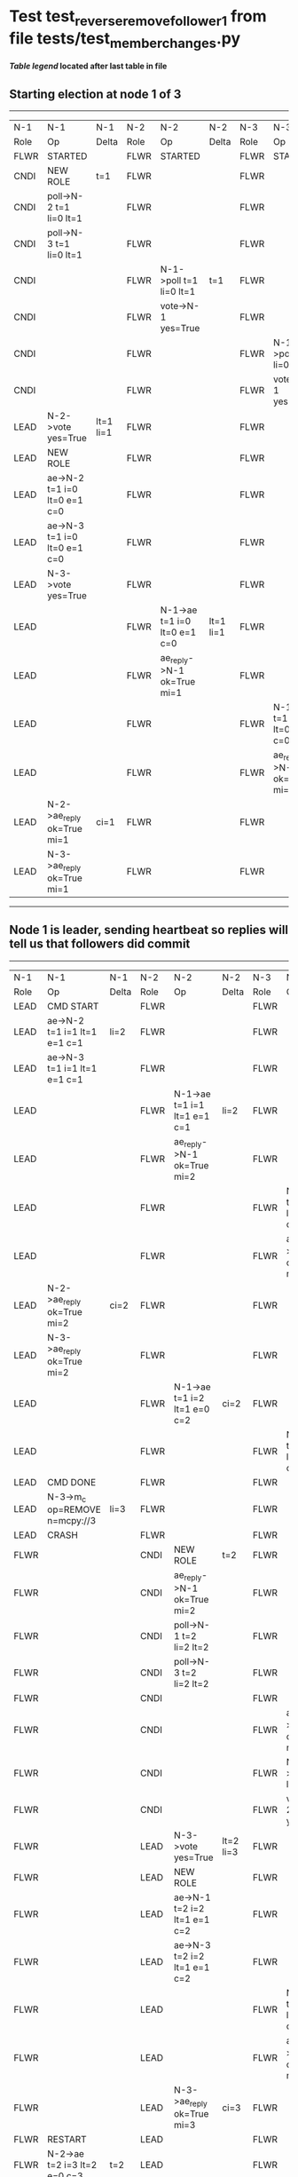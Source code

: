 * Test test_reverse_remove_follower_1 from file tests/test_member_changes.py


    


 *[[condensed Trace Table Legend][Table legend]] located after last table in file*

** Starting election at node 1 of 3
-----------------------------------------------------------------------------------------------------------------------------------------------------------
|  N-1   | N-1                          | N-1       | N-2   | N-2                          | N-2       | N-3   | N-3                          | N-3       |
|  Role  | Op                           | Delta     | Role  | Op                           | Delta     | Role  | Op                           | Delta     |
|  FLWR  | STARTED                      |           | FLWR  | STARTED                      |           | FLWR  | STARTED                      |           |
|  CNDI  | NEW ROLE                     | t=1       | FLWR  |                              |           | FLWR  |                              |           |
|  CNDI  | poll->N-2 t=1 li=0 lt=1      |           | FLWR  |                              |           | FLWR  |                              |           |
|  CNDI  | poll->N-3 t=1 li=0 lt=1      |           | FLWR  |                              |           | FLWR  |                              |           |
|  CNDI  |                              |           | FLWR  | N-1->poll t=1 li=0 lt=1      | t=1       | FLWR  |                              |           |
|  CNDI  |                              |           | FLWR  | vote->N-1 yes=True           |           | FLWR  |                              |           |
|  CNDI  |                              |           | FLWR  |                              |           | FLWR  | N-1->poll t=1 li=0 lt=1      | t=1       |
|  CNDI  |                              |           | FLWR  |                              |           | FLWR  | vote->N-1 yes=True           |           |
|  LEAD  | N-2->vote yes=True           | lt=1 li=1 | FLWR  |                              |           | FLWR  |                              |           |
|  LEAD  | NEW ROLE                     |           | FLWR  |                              |           | FLWR  |                              |           |
|  LEAD  | ae->N-2 t=1 i=0 lt=0 e=1 c=0 |           | FLWR  |                              |           | FLWR  |                              |           |
|  LEAD  | ae->N-3 t=1 i=0 lt=0 e=1 c=0 |           | FLWR  |                              |           | FLWR  |                              |           |
|  LEAD  | N-3->vote yes=True           |           | FLWR  |                              |           | FLWR  |                              |           |
|  LEAD  |                              |           | FLWR  | N-1->ae t=1 i=0 lt=0 e=1 c=0 | lt=1 li=1 | FLWR  |                              |           |
|  LEAD  |                              |           | FLWR  | ae_reply->N-1 ok=True mi=1   |           | FLWR  |                              |           |
|  LEAD  |                              |           | FLWR  |                              |           | FLWR  | N-1->ae t=1 i=0 lt=0 e=1 c=0 | lt=1 li=1 |
|  LEAD  |                              |           | FLWR  |                              |           | FLWR  | ae_reply->N-1 ok=True mi=1   |           |
|  LEAD  | N-2->ae_reply ok=True mi=1   | ci=1      | FLWR  |                              |           | FLWR  |                              |           |
|  LEAD  | N-3->ae_reply ok=True mi=1   |           | FLWR  |                              |           | FLWR  |                              |           |
-----------------------------------------------------------------------------------------------------------------------------------------------------------
** Node 1 is leader, sending heartbeat so replies will tell us that followers did commit
-------------------------------------------------------------------------------------------------------------------------------------------------------------
|  N-1   | N-1                            | N-1       | N-2   | N-2                          | N-2       | N-3   | N-3                          | N-3       |
|  Role  | Op                             | Delta     | Role  | Op                           | Delta     | Role  | Op                           | Delta     |
|  LEAD  | CMD START                      |           | FLWR  |                              |           | FLWR  |                              |           |
|  LEAD  | ae->N-2 t=1 i=1 lt=1 e=1 c=1   | li=2      | FLWR  |                              |           | FLWR  |                              |           |
|  LEAD  | ae->N-3 t=1 i=1 lt=1 e=1 c=1   |           | FLWR  |                              |           | FLWR  |                              |           |
|  LEAD  |                                |           | FLWR  | N-1->ae t=1 i=1 lt=1 e=1 c=1 | li=2      | FLWR  |                              |           |
|  LEAD  |                                |           | FLWR  | ae_reply->N-1 ok=True mi=2   |           | FLWR  |                              |           |
|  LEAD  |                                |           | FLWR  |                              |           | FLWR  | N-1->ae t=1 i=1 lt=1 e=1 c=1 | li=2      |
|  LEAD  |                                |           | FLWR  |                              |           | FLWR  | ae_reply->N-1 ok=True mi=2   |           |
|  LEAD  | N-2->ae_reply ok=True mi=2     | ci=2      | FLWR  |                              |           | FLWR  |                              |           |
|  LEAD  | N-3->ae_reply ok=True mi=2     |           | FLWR  |                              |           | FLWR  |                              |           |
|  LEAD  |                                |           | FLWR  | N-1->ae t=1 i=2 lt=1 e=0 c=2 | ci=2      | FLWR  |                              |           |
|  LEAD  |                                |           | FLWR  |                              |           | FLWR  | N-1->ae t=1 i=2 lt=1 e=0 c=2 | ci=2      |
|  LEAD  | CMD DONE                       |           | FLWR  |                              |           | FLWR  |                              |           |
|  LEAD  | N-3->m_c op=REMOVE n=mcpy://3  | li=3      | FLWR  |                              |           | FLWR  |                              |           |
|  LEAD  | CRASH                          |           | FLWR  |                              |           | FLWR  |                              |           |
|  FLWR  |                                |           | CNDI  | NEW ROLE                     | t=2       | FLWR  |                              |           |
|  FLWR  |                                |           | CNDI  | ae_reply->N-1 ok=True mi=2   |           | FLWR  |                              |           |
|  FLWR  |                                |           | CNDI  | poll->N-1 t=2 li=2 lt=2      |           | FLWR  |                              |           |
|  FLWR  |                                |           | CNDI  | poll->N-3 t=2 li=2 lt=2      |           | FLWR  |                              |           |
|  FLWR  |                                |           | CNDI  |                              |           | FLWR  |                              |
|  FLWR  |                                |           | CNDI  |                              |           | FLWR  | ae_reply->N-1 ok=True mi=2   |           |
|  FLWR  |                                |           | CNDI  |                              |           | FLWR  | N-2->poll t=2 li=2 lt=2      | t=2       |
|  FLWR  |                                |           | CNDI  |                              |           | FLWR  | vote->N-2 yes=True           |           |
|  FLWR  |                                |           | LEAD  | N-3->vote yes=True           | lt=2 li=3 | FLWR  |                              |           |
|  FLWR  |                                |           | LEAD  | NEW ROLE                     |           | FLWR  |                              |           |
|  FLWR  |                                |           | LEAD  | ae->N-1 t=2 i=2 lt=1 e=1 c=2 |           | FLWR  |                              |           |
|  FLWR  |                                |           | LEAD  | ae->N-3 t=2 i=2 lt=1 e=1 c=2 |           | FLWR  |                              |           |
|  FLWR  |                                |           | LEAD  |                              |           | FLWR  | N-2->ae t=2 i=2 lt=1 e=1 c=2 | lt=2 li=3 |
|  FLWR  |                                |           | LEAD  |                              |           | FLWR  | ae_reply->N-2 ok=True mi=3   |           |
|  FLWR  |                                |           | LEAD  | N-3->ae_reply ok=True mi=3   | ci=3      | FLWR  |                              |           |
|  FLWR  | RESTART                        |           | LEAD  |                              |           | FLWR  |                              |           |
|  FLWR  | N-2->ae t=2 i=3 lt=2 e=0 c=3   | t=2       | LEAD  |                              |           | FLWR  |                              |           |
|  FLWR  | ae_reply->N-2 ok=False mi=3    |           | LEAD  |                              |           | FLWR  |                              |           |
|  FLWR  |                                |           | LEAD  | N-1->ae_reply ok=False mi=3  |           | FLWR  |                              |           |
|  FLWR  |                                |           | LEAD  | ae->N-1 t=2 i=2 lt=1 e=1 c=3 |           | FLWR  |                              |           |
|  FLWR  | N-2->ae t=2 i=2 lt=1 e=1 c=3   | lt=2 ci=3 | LEAD  |                              |           | FLWR  |                              |           |
-------------------------------------------------------------------------------------------------------------------------------------------------------------


* Condensed Trace Table Legend
All the items in these legends labeled N-X are placeholders for actual node id values,
actual values will be N-1, N-2, N-3, etc. up to the number of nodes in the cluster. Yes, One based, not zero.

| Column Label | Description     | Details                                                                                        |
| N-X Role     | Raft Role       | FLWR = Follower CNDI = Candidate LEAD = Leader                                                 |
| N-X Op       | Activity        | Describes a traceable event at this node, see separate table below                             |
| N-X Delta    | State change    | Describes any change in state since previous trace, see separate table below                   |


** "Op" Column detail legend
| Value         | Meaning                                                                                      |
| STARTED       | Simulated node starting with empty log, term=0                                               |
| CMD START     | Simulated client requested that a node (usually leader, but not for all tests) run a command |
| CMD DONE      | The previous requested command is finished, whether complete, rejected, failed, whatever     |
| CRASH         | Simulating node has simulated a crash                                                        |
| RESTART       | Previously crashed node has restarted. Look at delta column to see effects on log, if any    |
| NEW ROLE      | The node has changed Raft role since last trace line                                         |
| NETSPLIT      | The node has been partitioned away from the majority network                                 |
| NETJOIN       | The node has rejoined the majority network                                                   |
| ae->N-X       | Node has sent append_entries message to N-X, next line in this table explains                |
| (continued)   | t=1 means current term is 1, i=1 means prevLogIndex=1, lt=1 means prevLogTerm=1              |
| (continued)   | c=1 means sender's commitIndex is 1,                                                         |
| (continued)   | e=2 means that the entries list in the message is 2 items long. eXo=0 is a heartbeat         |
| N-X->ae_reply | Node has received the response to an append_entries message, details in continued lines      |
| (continued)   | ok=(True or False) means that entries were saved or not, mi=3 says log max index = 3         |
| poll->N-X     | Node has sent request_vote to N-X, t=1 means current term is 1 (continued next line)         |
| (continued)   | li=0 means prevLogIndex = 0, lt=0 means prevLogTerm = 0                                      |
| N-X->vote     | Node has received request_vote response from N-X, yes=(True or False) indicates vote value   |
| p_v_r->N-X    | Node has sent pre_vote_request to N-X, t=1 means proposed term is 1 (continued next line)    |
| (continued)   | li=0 means prevLogIndex = 0, lt=0 means prevLogTerm = 0                                      |
| N-X->p_v      | Node has received pre_vote_response from N-X, yes=(True or False) indicates vote value       |
| m_c->N-X      | Node has sent memebership change to N-X op is add or remove and n is the node affected       |
| N-X->m_cr     | Node has received membership change response from N-X, ok indicates success value            |
| p_t->N-X      | Node has sent power transfer command N-X so node should assume power                         |
| N-X->p_tr     | Node has received power transfer response from N-X, ok indicates success value               |

** "Delta" Column detail legend
Any item in this column indicates that the value of that item has changed since the last trace line

| Item | Meaning                                                                                                                         |
| t=X  | Term has changed to X                                                                                                           |
| lt=X | prevLogTerm has changed to X, indicating a log record has been stored                                                           |
| li=X | prevLogIndex has changed to X, indicating a log record has been stored                                                          |
| ci=X | Indicates commitIndex has changed to X, meaning log record has been committed, and possibly applied depending on type of record |
| n=X  | Indicates a change in networks status, X=1 means re-joined majority network, X=2 means partitioned to minority network          |

** Notes about interpreting traces
The way in which the traces are collected can occasionally obscure what is going on. A case in point is the commit of records at followers.
The commit process is triggered by an append_entries message arriving at the follower with a commitIndex value that exceeds the local
commit index, and that matches a record in the local log. This starts the commit process AFTER the response message is sent. You might
be expecting it to be prior to sending the response, in bound, as is often said. Whether this is expected behavior is not called out
as an element of the Raft protocol. It is certainly not required, however, as the follower doesn't report the commit index back to the
leader.

The definition of the commit state for a record is that a majority of nodes (leader and followers) have saved the record. Once
the leader detects this it applies and commits the record. At some point it will send another append_entries to the followers and they
will apply and commit. Or, if the leader dies before doing this, the next leader will commit by implication when it sends a term start
log record.

So when you are looking at the traces, you should not expect to see the commit index increas at a follower until some other message
traffic occurs, because the tracing function only checks the commit index at message transmission boundaries.






